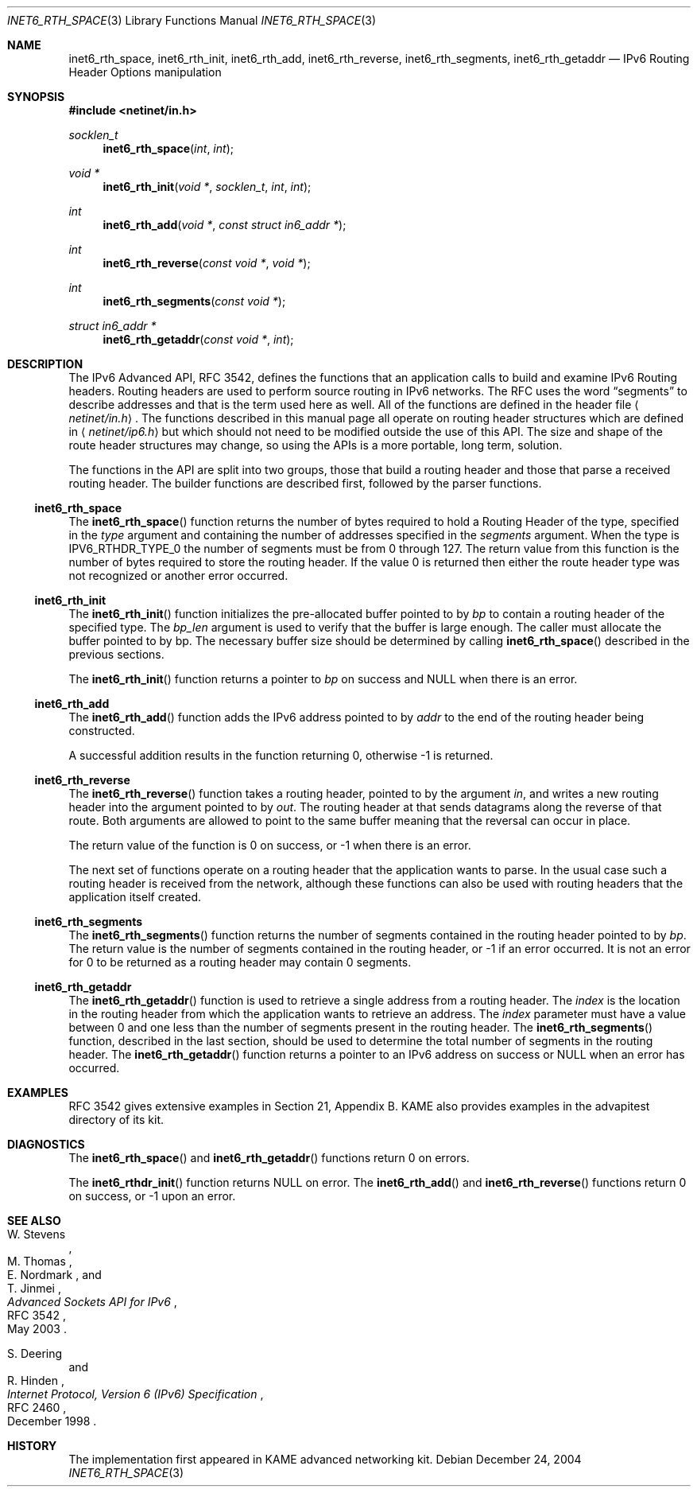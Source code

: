 .\"	$OpenBSD: src/lib/libc/net/inet6_rth_space.3,v 1.2 2006/12/09 14:25:41 jmc Exp $
.\"	$KAME: inet6_rth_space.3,v 1.7 2005/01/05 03:00:44 itojun Exp $
.\"
.\" Copyright (C) 2004 WIDE Project.
.\" All rights reserved.
.\"
.\" Redistribution and use in source and binary forms, with or without
.\" modification, are permitted provided that the following conditions
.\" are met:
.\" 1. Redistributions of source code must retain the above copyright
.\"    notice, this list of conditions and the following disclaimer.
.\" 2. Redistributions in binary form must reproduce the above copyright
.\"    notice, this list of conditions and the following disclaimer in the
.\"    documentation and/or other materials provided with the distribution.
.\" 3. Neither the name of the project nor the names of its contributors
.\"    may be used to endorse or promote products derived from this software
.\"    without specific prior written permission.
.\"
.\" THIS SOFTWARE IS PROVIDED BY THE PROJECT AND CONTRIBUTORS ``AS IS'' AND
.\" ANY EXPRESS OR IMPLIED WARRANTIES, INCLUDING, BUT NOT LIMITED TO, THE
.\" IMPLIED WARRANTIES OF MERCHANTABILITY AND FITNESS FOR A PARTICULAR PURPOSE
.\" ARE DISCLAIMED.  IN NO EVENT SHALL THE PROJECT OR CONTRIBUTORS BE LIABLE
.\" FOR ANY DIRECT, INDIRECT, INCIDENTAL, SPECIAL, EXEMPLARY, OR CONSEQUENTIAL
.\" DAMAGES (INCLUDING, BUT NOT LIMITED TO, PROCUREMENT OF SUBSTITUTE GOODS
.\" OR SERVICES; LOSS OF USE, DATA, OR PROFITS; OR BUSINESS INTERRUPTION)
.\" HOWEVER CAUSED AND ON ANY THEORY OF LIABILITY, WHETHER IN CONTRACT, STRICT
.\" LIABILITY, OR TORT (INCLUDING NEGLIGENCE OR OTHERWISE) ARISING IN ANY WAY
.\" OUT OF THE USE OF THIS SOFTWARE, EVEN IF ADVISED OF THE POSSIBILITY OF
.\" SUCH DAMAGE.
.\"
.Dd December 24, 2004
.Dt INET6_RTH_SPACE 3
.Os
.\"
.Sh NAME
.Nm inet6_rth_space ,
.Nm inet6_rth_init ,
.Nm inet6_rth_add ,
.Nm inet6_rth_reverse ,
.Nm inet6_rth_segments ,
.Nm inet6_rth_getaddr
.Nd IPv6 Routing Header Options manipulation
.\"
.Sh SYNOPSIS
.In netinet/in.h
.Ft socklen_t
.Fn inet6_rth_space "int" "int"
.Ft "void *"
.Fn inet6_rth_init "void *" "socklen_t" "int" "int"
.Ft int
.Fn inet6_rth_add "void *" "const struct in6_addr *"
.Ft int
.Fn inet6_rth_reverse "const void *" "void *"
.Ft int
.Fn inet6_rth_segments "const void *"
.Ft "struct in6_addr *"
.Fn inet6_rth_getaddr "const void *" "int"
.\"
.Sh DESCRIPTION
The IPv6 Advanced API, RFC 3542, defines the functions that an
application calls to build and examine IPv6 Routing headers.
Routing headers are used to perform source routing in IPv6 networks.
The RFC uses the word
.Dq segments
to describe addresses and that is the term used here as well.
All of the functions are defined in the header file
.Aq Pa netinet/in.h .
The functions described in this manual page all operate
on routing header structures which are defined in
.Aq Pa netinet/ip6.h
but which should not need to be modified outside the use of this API.
The size and shape of the route header structures may change, so using
the APIs is a more portable, long term, solution.
.Pp
The functions in the API are split into two groups, those that build a
routing header and those that parse a received routing header.
The builder functions are described first, followed by the parser functions.
.Ss inet6_rth_space
The
.Fn inet6_rth_space
function returns the number of bytes required to hold a Routing Header
of the type, specified in the
.Fa type
argument and containing the number of addresses specified in the
.Fa segments
argument.
When the type is
.Dv IPV6_RTHDR_TYPE_0
the number of segments must be from 0 through 127.
The return value from this function is the number of bytes required to
store the routing header.
If the value 0 is returned then either the
route header type was not recognized or another error occurred.
.Ss inet6_rth_init
The
.Fn inet6_rth_init
function initializes the pre-allocated buffer pointed to by
.Fa bp
to contain a routing header of the specified type.
The
.Fa bp_len
argument is used to verify that the buffer is large enough.
The caller must allocate the buffer pointed to by bp.
The necessary buffer size should be determined by calling
.Fn inet6_rth_space
described in the previous sections.
.Pp
The
.Fn inet6_rth_init
function returns a pointer to
.Fa bp
on success and
.Dv NULL
when there is an error.
.Ss inet6_rth_add
The
.Fn inet6_rth_add
function adds the IPv6 address pointed to by
.Fa addr
to the end of the routing header being constructed.
.Pp
A successful addition results in the function returning 0, otherwise
\-1 is returned.
.Ss inet6_rth_reverse
The
.Fn inet6_rth_reverse
function takes a routing header, pointed to by the
argument
.Fa in ,
and writes a new routing header into the argument pointed to by
.Fa out .
The routing header at that sends datagrams along the reverse of that
route.
Both arguments are allowed to point to the same buffer meaning
that the reversal can occur in place.
.Pp
The return value of the function is 0 on success, or \-1 when
there is an error.
.\"
.Pp
The next set of functions operate on a routing header that the
application wants to parse.
In the usual case such a routing header
is received from the network, although these functions can also be
used with routing headers that the application itself created.
.Ss inet6_rth_segments
The
.Fn inet6_rth_segments
function returns the number of segments contained in the
routing header pointed to by
.Fa bp .
The return value is the number of segments contained in the routing
header, or \-1 if an error occurred.
It is not an error for 0 to be
returned as a routing header may contain 0 segments.
.\"
.Ss inet6_rth_getaddr
The
.Fn inet6_rth_getaddr
function is used to retrieve a single address from a routing header.
The
.Fa index
is the location in the routing header from which the application wants
to retrieve an address.
The
.Fa index
parameter must have a value between 0 and one less than the number of
segments present in the routing header.
The
.Fn inet6_rth_segments
function, described in the last section, should be used to determine
the total number of segments in the routing header.
The
.Fn inet6_rth_getaddr
function returns a pointer to an IPv6 address on success or
.Dv NULL
when an error has occurred.
.\"
.Sh EXAMPLES
RFC 3542 gives extensive examples in Section 21, Appendix B.
KAME also provides examples in the advapitest directory of its kit.
.\"
.Sh DIAGNOSTICS
The
.Fn inet6_rth_space
and
.Fn inet6_rth_getaddr
functions return 0 on errors.
.Pp
The
.Fn inet6_rthdr_init
function returns
.Dv NULL
on error.
The
.Fn inet6_rth_add
and
.Fn inet6_rth_reverse
functions return 0 on success, or \-1 upon an error.
.\"
.Sh SEE ALSO
.Rs
.%A W. Stevens
.%A M. Thomas
.%A E. Nordmark
.%A T. Jinmei
.%T "Advanced Sockets API for IPv6"
.%N RFC 3542
.%D May 2003
.Re
.Rs
.%A S. Deering
.%A R. Hinden
.%T "Internet Protocol, Version 6 (IPv6) Specification"
.%N RFC 2460
.%D December 1998
.Re
.Sh HISTORY
The implementation first appeared in KAME advanced networking kit.
